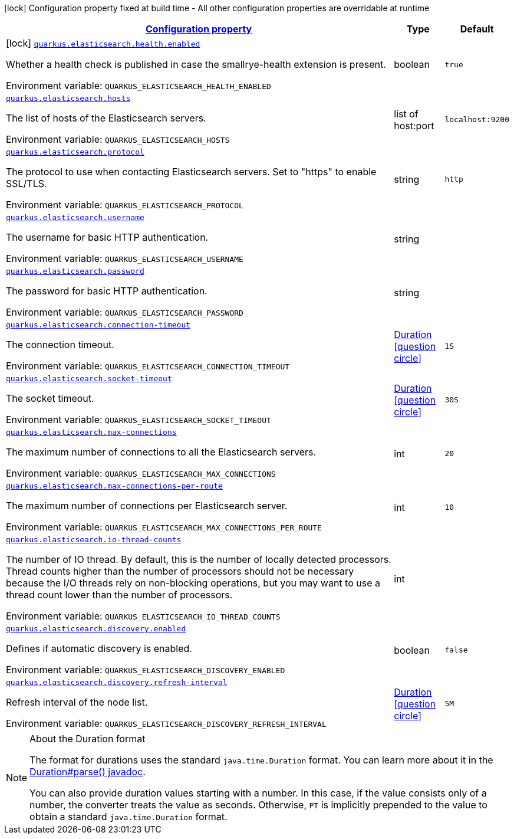 
:summaryTableId: quarkus-elasticsearch-restclient-lowlevel
[.configuration-legend]
icon:lock[title=Fixed at build time] Configuration property fixed at build time - All other configuration properties are overridable at runtime
[.configuration-reference.searchable, cols="80,.^10,.^10"]
|===

h|[[quarkus-elasticsearch-restclient-lowlevel_configuration]]link:#quarkus-elasticsearch-restclient-lowlevel_configuration[Configuration property]

h|Type
h|Default

a|icon:lock[title=Fixed at build time] [[quarkus-elasticsearch-restclient-lowlevel_quarkus.elasticsearch.health.enabled]]`link:#quarkus-elasticsearch-restclient-lowlevel_quarkus.elasticsearch.health.enabled[quarkus.elasticsearch.health.enabled]`

[.description]
--
Whether a health check is published in case the smallrye-health extension is present.

ifdef::add-copy-button-to-env-var[]
Environment variable: env_var_with_copy_button:+++QUARKUS_ELASTICSEARCH_HEALTH_ENABLED+++[]
endif::add-copy-button-to-env-var[]
ifndef::add-copy-button-to-env-var[]
Environment variable: `+++QUARKUS_ELASTICSEARCH_HEALTH_ENABLED+++`
endif::add-copy-button-to-env-var[]
--|boolean 
|`true`


a| [[quarkus-elasticsearch-restclient-lowlevel_quarkus.elasticsearch.hosts]]`link:#quarkus-elasticsearch-restclient-lowlevel_quarkus.elasticsearch.hosts[quarkus.elasticsearch.hosts]`

[.description]
--
The list of hosts of the Elasticsearch servers.

ifdef::add-copy-button-to-env-var[]
Environment variable: env_var_with_copy_button:+++QUARKUS_ELASTICSEARCH_HOSTS+++[]
endif::add-copy-button-to-env-var[]
ifndef::add-copy-button-to-env-var[]
Environment variable: `+++QUARKUS_ELASTICSEARCH_HOSTS+++`
endif::add-copy-button-to-env-var[]
--|list of host:port 
|`localhost:9200`


a| [[quarkus-elasticsearch-restclient-lowlevel_quarkus.elasticsearch.protocol]]`link:#quarkus-elasticsearch-restclient-lowlevel_quarkus.elasticsearch.protocol[quarkus.elasticsearch.protocol]`

[.description]
--
The protocol to use when contacting Elasticsearch servers. Set to "https" to enable SSL/TLS.

ifdef::add-copy-button-to-env-var[]
Environment variable: env_var_with_copy_button:+++QUARKUS_ELASTICSEARCH_PROTOCOL+++[]
endif::add-copy-button-to-env-var[]
ifndef::add-copy-button-to-env-var[]
Environment variable: `+++QUARKUS_ELASTICSEARCH_PROTOCOL+++`
endif::add-copy-button-to-env-var[]
--|string 
|`http`


a| [[quarkus-elasticsearch-restclient-lowlevel_quarkus.elasticsearch.username]]`link:#quarkus-elasticsearch-restclient-lowlevel_quarkus.elasticsearch.username[quarkus.elasticsearch.username]`

[.description]
--
The username for basic HTTP authentication.

ifdef::add-copy-button-to-env-var[]
Environment variable: env_var_with_copy_button:+++QUARKUS_ELASTICSEARCH_USERNAME+++[]
endif::add-copy-button-to-env-var[]
ifndef::add-copy-button-to-env-var[]
Environment variable: `+++QUARKUS_ELASTICSEARCH_USERNAME+++`
endif::add-copy-button-to-env-var[]
--|string 
|


a| [[quarkus-elasticsearch-restclient-lowlevel_quarkus.elasticsearch.password]]`link:#quarkus-elasticsearch-restclient-lowlevel_quarkus.elasticsearch.password[quarkus.elasticsearch.password]`

[.description]
--
The password for basic HTTP authentication.

ifdef::add-copy-button-to-env-var[]
Environment variable: env_var_with_copy_button:+++QUARKUS_ELASTICSEARCH_PASSWORD+++[]
endif::add-copy-button-to-env-var[]
ifndef::add-copy-button-to-env-var[]
Environment variable: `+++QUARKUS_ELASTICSEARCH_PASSWORD+++`
endif::add-copy-button-to-env-var[]
--|string 
|


a| [[quarkus-elasticsearch-restclient-lowlevel_quarkus.elasticsearch.connection-timeout]]`link:#quarkus-elasticsearch-restclient-lowlevel_quarkus.elasticsearch.connection-timeout[quarkus.elasticsearch.connection-timeout]`

[.description]
--
The connection timeout.

ifdef::add-copy-button-to-env-var[]
Environment variable: env_var_with_copy_button:+++QUARKUS_ELASTICSEARCH_CONNECTION_TIMEOUT+++[]
endif::add-copy-button-to-env-var[]
ifndef::add-copy-button-to-env-var[]
Environment variable: `+++QUARKUS_ELASTICSEARCH_CONNECTION_TIMEOUT+++`
endif::add-copy-button-to-env-var[]
--|link:https://docs.oracle.com/javase/8/docs/api/java/time/Duration.html[Duration]
  link:#duration-note-anchor-{summaryTableId}[icon:question-circle[], title=More information about the Duration format]
|`1S`


a| [[quarkus-elasticsearch-restclient-lowlevel_quarkus.elasticsearch.socket-timeout]]`link:#quarkus-elasticsearch-restclient-lowlevel_quarkus.elasticsearch.socket-timeout[quarkus.elasticsearch.socket-timeout]`

[.description]
--
The socket timeout.

ifdef::add-copy-button-to-env-var[]
Environment variable: env_var_with_copy_button:+++QUARKUS_ELASTICSEARCH_SOCKET_TIMEOUT+++[]
endif::add-copy-button-to-env-var[]
ifndef::add-copy-button-to-env-var[]
Environment variable: `+++QUARKUS_ELASTICSEARCH_SOCKET_TIMEOUT+++`
endif::add-copy-button-to-env-var[]
--|link:https://docs.oracle.com/javase/8/docs/api/java/time/Duration.html[Duration]
  link:#duration-note-anchor-{summaryTableId}[icon:question-circle[], title=More information about the Duration format]
|`30S`


a| [[quarkus-elasticsearch-restclient-lowlevel_quarkus.elasticsearch.max-connections]]`link:#quarkus-elasticsearch-restclient-lowlevel_quarkus.elasticsearch.max-connections[quarkus.elasticsearch.max-connections]`

[.description]
--
The maximum number of connections to all the Elasticsearch servers.

ifdef::add-copy-button-to-env-var[]
Environment variable: env_var_with_copy_button:+++QUARKUS_ELASTICSEARCH_MAX_CONNECTIONS+++[]
endif::add-copy-button-to-env-var[]
ifndef::add-copy-button-to-env-var[]
Environment variable: `+++QUARKUS_ELASTICSEARCH_MAX_CONNECTIONS+++`
endif::add-copy-button-to-env-var[]
--|int 
|`20`


a| [[quarkus-elasticsearch-restclient-lowlevel_quarkus.elasticsearch.max-connections-per-route]]`link:#quarkus-elasticsearch-restclient-lowlevel_quarkus.elasticsearch.max-connections-per-route[quarkus.elasticsearch.max-connections-per-route]`

[.description]
--
The maximum number of connections per Elasticsearch server.

ifdef::add-copy-button-to-env-var[]
Environment variable: env_var_with_copy_button:+++QUARKUS_ELASTICSEARCH_MAX_CONNECTIONS_PER_ROUTE+++[]
endif::add-copy-button-to-env-var[]
ifndef::add-copy-button-to-env-var[]
Environment variable: `+++QUARKUS_ELASTICSEARCH_MAX_CONNECTIONS_PER_ROUTE+++`
endif::add-copy-button-to-env-var[]
--|int 
|`10`


a| [[quarkus-elasticsearch-restclient-lowlevel_quarkus.elasticsearch.io-thread-counts]]`link:#quarkus-elasticsearch-restclient-lowlevel_quarkus.elasticsearch.io-thread-counts[quarkus.elasticsearch.io-thread-counts]`

[.description]
--
The number of IO thread. By default, this is the number of locally detected processors. 
 Thread counts higher than the number of processors should not be necessary because the I/O threads rely on non-blocking operations, but you may want to use a thread count lower than the number of processors.

ifdef::add-copy-button-to-env-var[]
Environment variable: env_var_with_copy_button:+++QUARKUS_ELASTICSEARCH_IO_THREAD_COUNTS+++[]
endif::add-copy-button-to-env-var[]
ifndef::add-copy-button-to-env-var[]
Environment variable: `+++QUARKUS_ELASTICSEARCH_IO_THREAD_COUNTS+++`
endif::add-copy-button-to-env-var[]
--|int 
|


a| [[quarkus-elasticsearch-restclient-lowlevel_quarkus.elasticsearch.discovery.enabled]]`link:#quarkus-elasticsearch-restclient-lowlevel_quarkus.elasticsearch.discovery.enabled[quarkus.elasticsearch.discovery.enabled]`

[.description]
--
Defines if automatic discovery is enabled.

ifdef::add-copy-button-to-env-var[]
Environment variable: env_var_with_copy_button:+++QUARKUS_ELASTICSEARCH_DISCOVERY_ENABLED+++[]
endif::add-copy-button-to-env-var[]
ifndef::add-copy-button-to-env-var[]
Environment variable: `+++QUARKUS_ELASTICSEARCH_DISCOVERY_ENABLED+++`
endif::add-copy-button-to-env-var[]
--|boolean 
|`false`


a| [[quarkus-elasticsearch-restclient-lowlevel_quarkus.elasticsearch.discovery.refresh-interval]]`link:#quarkus-elasticsearch-restclient-lowlevel_quarkus.elasticsearch.discovery.refresh-interval[quarkus.elasticsearch.discovery.refresh-interval]`

[.description]
--
Refresh interval of the node list.

ifdef::add-copy-button-to-env-var[]
Environment variable: env_var_with_copy_button:+++QUARKUS_ELASTICSEARCH_DISCOVERY_REFRESH_INTERVAL+++[]
endif::add-copy-button-to-env-var[]
ifndef::add-copy-button-to-env-var[]
Environment variable: `+++QUARKUS_ELASTICSEARCH_DISCOVERY_REFRESH_INTERVAL+++`
endif::add-copy-button-to-env-var[]
--|link:https://docs.oracle.com/javase/8/docs/api/java/time/Duration.html[Duration]
  link:#duration-note-anchor-{summaryTableId}[icon:question-circle[], title=More information about the Duration format]
|`5M`

|===
ifndef::no-duration-note[]
[NOTE]
[id='duration-note-anchor-{summaryTableId}']
.About the Duration format
====
The format for durations uses the standard `java.time.Duration` format.
You can learn more about it in the link:https://docs.oracle.com/javase/8/docs/api/java/time/Duration.html#parse-java.lang.CharSequence-[Duration#parse() javadoc].

You can also provide duration values starting with a number.
In this case, if the value consists only of a number, the converter treats the value as seconds.
Otherwise, `PT` is implicitly prepended to the value to obtain a standard `java.time.Duration` format.
====
endif::no-duration-note[]
